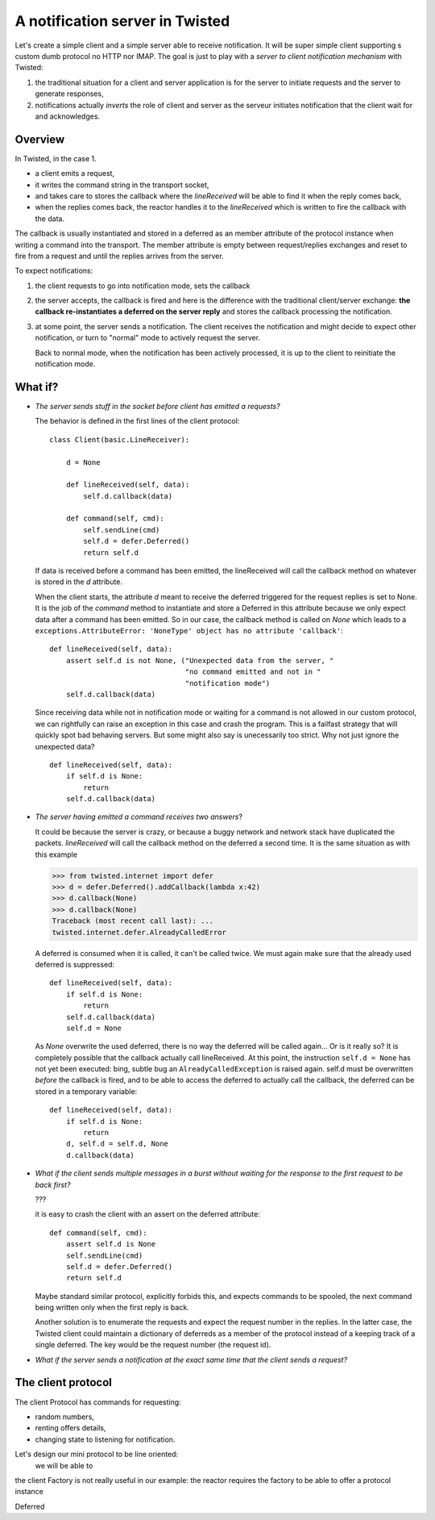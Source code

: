 
A notification server in Twisted
================================

Let's create a simple client and a simple server able to receive
notification. It will be super simple client supporting s custom dumb
protocol no HTTP nor IMAP. The goal is just to play with a *server to
client notification mechanism* with Twisted: 

#. the traditional situation for a client and server application is for
   the server to initiate requests and the server to generate
   responses,

#. notifications actually *inverts* the role of client and server as
   the serveur initiates notification that the client wait for and
   acknowledges.

Overview
--------

In Twisted, in the case 1. 

- a client emits a request,

- it writes the command string in the transport socket, 

- and takes care to stores the callback where the *lineReceived* will
  be able to find it when the reply comes back,

- when the replies comes back, the reactor handles it to the
  *lineReceived* which is written to fire the callback with the data.

The callback is usually instantiated and stored in a deferred as an
member attribute of the protocol instance when writing a command into
the transport. The member attribute is empty between request/replies
exchanges and reset to fire from a request and until the replies
arrives from the server.

To expect notifications:

#. the client requests to go into notification mode, sets the callback

#. the server accepts, the callback is fired and here is the
   difference with the traditional client/server exchange: **the
   callback re-instantiates a deferred on the server reply** and
   stores the callback processing the notification.

#. at some point, the server sends a notification. The client receives
   the notification and might decide to expect other notification, or
   turn to "normal" mode to actively request the server.

   Back to normal mode, when the notification has been actively
   processed, it is up to the client to reinitiate the notification
   mode.

What if?
--------

- *The server sends stuff in the socket before client has emitted a
  requests?*

  The behavior is defined in the first lines of the client protocol::

    class Client(basic.LineReceiver):
        
        d = None
    
        def lineReceived(self, data):
            self.d.callback(data)
            
        def command(self, cmd):
            self.sendLine(cmd)
            self.d = defer.Deferred()
            return self.d
    
  If data is received before a command has been emitted, the
  lineReceived will call the callback method on whatever is stored in
  the *d* attribute.

  When the client starts, the attribute *d* meant to receive the
  deferred triggered for the request replies is set to None. It is the
  job of the *command* method to instantiate and store a Deferred in
  this attribute because we only expect data after a command has been
  emitted. So in our case, the callback method is called on *None*
  which leads to a ``exceptions.AttributeError: 'NoneType' object has no
  attribute 'callback'``::

    def lineReceived(self, data):
        assert self.d is not None, ("Unexpected data from the server, "
                                    "no command emitted and not in "
                                    "notification mode")
        self.d.callback(data)

  Since receiving data while not in notification mode or waiting for a
  command is not allowed in our custom protocol, we can rightfully can
  raise an exception in this case and crash the program. This is a
  failfast strategy that will quickly spot bad behaving servers. But
  some might also say is unecessarily too strict. Why not just ignore
  the unexpected data? ::

    def lineReceived(self, data):
        if self.d is None:
	    return 
        self.d.callback(data)

- *The server having emitted a command receives two answers*? 

  It could be because the server is crazy, or because a buggy network
  and network stack have duplicated the packets. *lineReceived* will
  call the callback method on the deferred a second time. It is the
  same situation as with this example

  >>> from twisted.internet import defer
  >>> d = defer.Deferred().addCallback(lambda x:42)
  >>> d.callback(None)
  >>> d.callback(None)
  Traceback (most recent call last): ...
  twisted.internet.defer.AlreadyCalledError

  A deferred is consumed when it is called, it can't be called
  twice. We must again make sure that the already used deferred is
  suppressed::

    def lineReceived(self, data):
        if self.d is None:
	    return 
        self.d.callback(data)
	self.d = None

  As *None* overwrite the used deferred, there is no way the deferred
  will be called again... Or is it really so? It is completely
  possible that the callback actually call lineReceived. At this
  point, the instruction ``self.d = None`` has not yet been executed:
  bing, subtle bug an ``AlreadyCalledException`` is raised
  again. self.d must be overwritten *before* the callback is fired,
  and to be able to access the deferred to actually call the callback,
  the deferred can be stored in a temporary variable::

    def lineReceived(self, data):
        if self.d is None:
	    return 
	d, self.d = self.d, None
        d.callback(data)

- *What if the client sends multiple messages in a burst without
  waiting for the response to the first request to be back first?*

  ???

  it is easy to crash the client with an assert on the deferred
  attribute::

    def command(self, cmd):
        assert self.d is None
        self.sendLine(cmd)
        self.d = defer.Deferred()
        return self.d

  Maybe standard similar protocol, explicitly forbids this, and
  expects commands to be spooled, the next command being written only
  when the first reply is back.

  Another solution is to enumerate the requests and expect the request
  number in the replies. In the latter case, the Twisted client could
  maintain a dictionary of deferreds as a member of the protocol
  instead of a keeping track of a single deferred. The key would be
  the request number (the request id).

- *What if the server sends a notification at the exact same time
  that the client sends a request?*


The client protocol
-------------------

The client Protocol has commands for requesting:

- random numbers, 

- renting offers details,

- changing state to listening for notification. 

Let's design our mini protocol to be line oriented:
  we will be able to

the client Factory is not really useful in our example: the reactor
requires the factory to be able to offer a protocol instance 

Deferred



